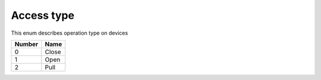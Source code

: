 Access type
---------------------------------------

This enum describes operation type on devices

+-----------+-----------------------+
| Number    | Name                  |
+===========+=======================+
| 0         | Close                 |
+-----------+-----------------------+
| 1         | Open                  |
+-----------+-----------------------+
| 2         | Pull                  |
+-----------+-----------------------+